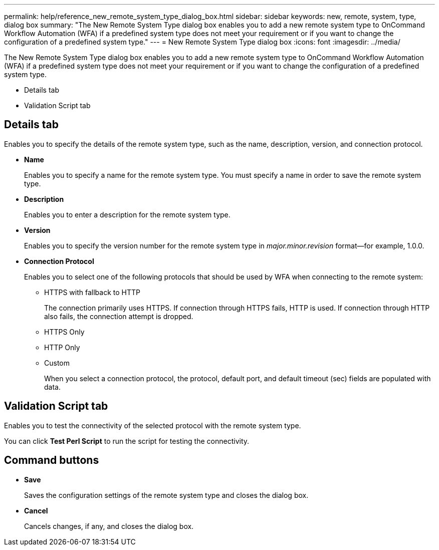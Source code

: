 ---
permalink: help/reference_new_remote_system_type_dialog_box.html
sidebar: sidebar
keywords: new, remote, system, type, dialog box
summary: "The New Remote System Type dialog box enables you to add a new remote system type to OnCommand Workflow Automation (WFA) if a predefined system type does not meet your requirement or if you want to change the configuration of a predefined system type."
---
= New Remote System Type dialog box
:icons: font
:imagesdir: ../media/

[.lead]
The New Remote System Type dialog box enables you to add a new remote system type to OnCommand Workflow Automation (WFA) if a predefined system type does not meet your requirement or if you want to change the configuration of a predefined system type.

* Details tab
* Validation Script tab

== Details tab

Enables you to specify the details of the remote system type, such as the name, description, version, and connection protocol.

* *Name*
+
Enables you to specify a name for the remote system type. You must specify a name in order to save the remote system type.

* *Description*
+
Enables you to enter a description for the remote system type.

* *Version*
+
Enables you to specify the version number for the remote system type in _major.minor.revision_ format--for example, 1.0.0.

* *Connection Protocol*
+
Enables you to select one of the following protocols that should be used by WFA when connecting to the remote system:

 ** HTTPS with fallback to HTTP
+
The connection primarily uses HTTPS. If connection through HTTPS fails, HTTP is used. If connection through HTTP also fails, the connection attempt is dropped.

 ** HTTPS Only
 ** HTTP Only
 ** Custom
+
When you select a connection protocol, the protocol, default port, and default timeout (sec) fields are populated with data.

== Validation Script tab

Enables you to test the connectivity of the selected protocol with the remote system type.

You can click *Test Perl Script* to run the script for testing the connectivity.

== Command buttons

* *Save*
+
Saves the configuration settings of the remote system type and closes the dialog box.

* *Cancel*
+
Cancels changes, if any, and closes the dialog box.
